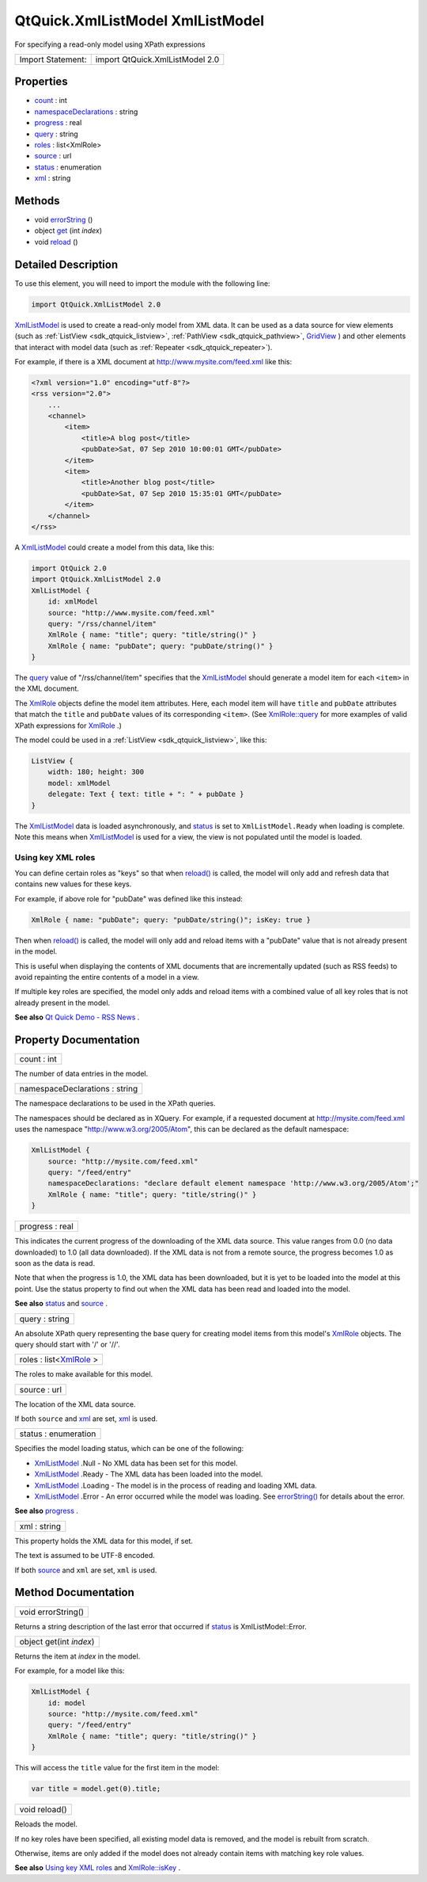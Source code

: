 .. _sdk_qtquick_xmllistmodel_xmllistmodel:

QtQuick.XmlListModel XmlListModel
=================================

For specifying a read-only model using XPath expressions

+---------------------+-----------------------------------+
| Import Statement:   | import QtQuick.XmlListModel 2.0   |
+---------------------+-----------------------------------+

Properties
----------

-  `count </sdk/apps/qml/QtQuick/XmlListModel.XmlListModel/#count-prop>`_  : int
-  `namespaceDeclarations </sdk/apps/qml/QtQuick/XmlListModel.XmlListModel/#namespaceDeclarations-prop>`_  : string
-  `progress </sdk/apps/qml/QtQuick/XmlListModel.XmlListModel/#progress-prop>`_  : real
-  `query </sdk/apps/qml/QtQuick/XmlListModel.XmlListModel/#query-prop>`_  : string
-  `roles </sdk/apps/qml/QtQuick/XmlListModel.XmlListModel/#roles-prop>`_  : list<XmlRole>
-  `source </sdk/apps/qml/QtQuick/XmlListModel.XmlListModel/#source-prop>`_  : url
-  `status </sdk/apps/qml/QtQuick/XmlListModel.XmlListModel/#status-prop>`_  : enumeration
-  `xml </sdk/apps/qml/QtQuick/XmlListModel.XmlListModel/#xml-prop>`_  : string

Methods
-------

-  void `errorString </sdk/apps/qml/QtQuick/XmlListModel.XmlListModel/#errorString-method>`_ \ ()
-  object `get </sdk/apps/qml/QtQuick/XmlListModel.XmlListModel/#get-method>`_ \ (int *index*)
-  void `reload </sdk/apps/qml/QtQuick/XmlListModel.XmlListModel/#reload-method>`_ \ ()

Detailed Description
--------------------

To use this element, you will need to import the module with the following line:

.. code:: cpp

    import QtQuick.XmlListModel 2.0

`XmlListModel </sdk/apps/qml/QtQuick/qtquick-modelviewsdata-modelview/#xmllistmodel>`_  is used to create a read-only model from XML data. It can be used as a data source for view elements (such as :ref:`ListView <sdk_qtquick_listview>`, :ref:`PathView <sdk_qtquick_pathview>`, `GridView </sdk/apps/qml/QtQuick/draganddrop/#gridview>`_ ) and other elements that interact with model data (such as :ref:`Repeater <sdk_qtquick_repeater>`).

For example, if there is a XML document at http://www.mysite.com/feed.xml like this:

.. code:: cpp

    <?xml version="1.0" encoding="utf-8"?>
    <rss version="2.0">
        ...
        <channel>
            <item>
                <title>A blog post</title>
                <pubDate>Sat, 07 Sep 2010 10:00:01 GMT</pubDate>
            </item>
            <item>
                <title>Another blog post</title>
                <pubDate>Sat, 07 Sep 2010 15:35:01 GMT</pubDate>
            </item>
        </channel>
    </rss>

A `XmlListModel </sdk/apps/qml/QtQuick/qtquick-modelviewsdata-modelview/#xmllistmodel>`_  could create a model from this data, like this:

.. code:: qml

    import QtQuick 2.0
    import QtQuick.XmlListModel 2.0
    XmlListModel {
        id: xmlModel
        source: "http://www.mysite.com/feed.xml"
        query: "/rss/channel/item"
        XmlRole { name: "title"; query: "title/string()" }
        XmlRole { name: "pubDate"; query: "pubDate/string()" }
    }

The `query </sdk/apps/qml/QtQuick/XmlListModel.XmlListModel/#query-prop>`_  value of "/rss/channel/item" specifies that the `XmlListModel </sdk/apps/qml/QtQuick/qtquick-modelviewsdata-modelview/#xmllistmodel>`_  should generate a model item for each ``<item>`` in the XML document.

The `XmlRole </sdk/apps/qml/QtQuick/XmlListModel.XmlRole/>`_  objects define the model item attributes. Here, each model item will have ``title`` and ``pubDate`` attributes that match the ``title`` and ``pubDate`` values of its corresponding ``<item>``. (See `XmlRole::query </sdk/apps/qml/QtQuick/XmlListModel.XmlRole/#query-prop>`_  for more examples of valid XPath expressions for `XmlRole </sdk/apps/qml/QtQuick/XmlListModel.XmlRole/>`_ .)

The model could be used in a :ref:`ListView <sdk_qtquick_listview>`, like this:

.. code:: qml

    ListView {
        width: 180; height: 300
        model: xmlModel
        delegate: Text { text: title + ": " + pubDate }
    }

The `XmlListModel </sdk/apps/qml/QtQuick/qtquick-modelviewsdata-modelview/#xmllistmodel>`_  data is loaded asynchronously, and `status </sdk/apps/qml/QtQuick/XmlListModel.XmlListModel/#status-prop>`_  is set to ``XmlListModel.Ready`` when loading is complete. Note this means when `XmlListModel </sdk/apps/qml/QtQuick/qtquick-modelviewsdata-modelview/#xmllistmodel>`_  is used for a view, the view is not populated until the model is loaded.

Using key XML roles
~~~~~~~~~~~~~~~~~~~

You can define certain roles as "keys" so that when `reload() </sdk/apps/qml/QtQuick/XmlListModel.XmlListModel/#reload-method>`_  is called, the model will only add and refresh data that contains new values for these keys.

For example, if above role for "pubDate" was defined like this instead:

.. code:: qml

        XmlRole { name: "pubDate"; query: "pubDate/string()"; isKey: true }

Then when `reload() </sdk/apps/qml/QtQuick/XmlListModel.XmlListModel/#reload-method>`_  is called, the model will only add and reload items with a "pubDate" value that is not already present in the model.

This is useful when displaying the contents of XML documents that are incrementally updated (such as RSS feeds) to avoid repainting the entire contents of a model in a view.

If multiple key roles are specified, the model only adds and reload items with a combined value of all key roles that is not already present in the model.

**See also** `Qt Quick Demo - RSS News </sdk/apps/qml/QtQuick/demos-rssnews/>`_ .

Property Documentation
----------------------

.. _sdk_qtquick_xmllistmodel_xmllistmodel_count:

+--------------------------------------------------------------------------------------------------------------------------------------------------------------------------------------------------------------------------------------------------------------------------------------------------------------+
| count : int                                                                                                                                                                                                                                                                                                  |
+--------------------------------------------------------------------------------------------------------------------------------------------------------------------------------------------------------------------------------------------------------------------------------------------------------------+

The number of data entries in the model.

.. _sdk_qtquick_xmllistmodel_xmllistmodel_namespaceDeclarations:

+--------------------------------------------------------------------------------------------------------------------------------------------------------------------------------------------------------------------------------------------------------------------------------------------------------------+
| namespaceDeclarations : string                                                                                                                                                                                                                                                                               |
+--------------------------------------------------------------------------------------------------------------------------------------------------------------------------------------------------------------------------------------------------------------------------------------------------------------+

The namespace declarations to be used in the XPath queries.

The namespaces should be declared as in XQuery. For example, if a requested document at http://mysite.com/feed.xml uses the namespace "http://www.w3.org/2005/Atom", this can be declared as the default namespace:

.. code:: qml

    XmlListModel {
        source: "http://mysite.com/feed.xml"
        query: "/feed/entry"
        namespaceDeclarations: "declare default element namespace 'http://www.w3.org/2005/Atom';"
        XmlRole { name: "title"; query: "title/string()" }
    }

.. _sdk_qtquick_xmllistmodel_xmllistmodel_progress:

+--------------------------------------------------------------------------------------------------------------------------------------------------------------------------------------------------------------------------------------------------------------------------------------------------------------+
| progress : real                                                                                                                                                                                                                                                                                              |
+--------------------------------------------------------------------------------------------------------------------------------------------------------------------------------------------------------------------------------------------------------------------------------------------------------------+

This indicates the current progress of the downloading of the XML data source. This value ranges from 0.0 (no data downloaded) to 1.0 (all data downloaded). If the XML data is not from a remote source, the progress becomes 1.0 as soon as the data is read.

Note that when the progress is 1.0, the XML data has been downloaded, but it is yet to be loaded into the model at this point. Use the status property to find out when the XML data has been read and loaded into the model.

**See also** `status </sdk/apps/qml/QtQuick/XmlListModel.XmlListModel/#status-prop>`_  and `source </sdk/apps/qml/QtQuick/XmlListModel.XmlListModel/#source-prop>`_ .

.. _sdk_qtquick_xmllistmodel_xmllistmodel_query:

+--------------------------------------------------------------------------------------------------------------------------------------------------------------------------------------------------------------------------------------------------------------------------------------------------------------+
| query : string                                                                                                                                                                                                                                                                                               |
+--------------------------------------------------------------------------------------------------------------------------------------------------------------------------------------------------------------------------------------------------------------------------------------------------------------+

An absolute XPath query representing the base query for creating model items from this model's `XmlRole </sdk/apps/qml/QtQuick/XmlListModel.XmlRole/>`_  objects. The query should start with '/' or '//'.

.. _sdk_qtquick_xmllistmodel_xmllistmodel_roles:

+--------------------------------------------------------------------------------------------------------------------------------------------------------------------------------------------------------------------------------------------------------------------------------------------------------------+
| roles : list<`XmlRole </sdk/apps/qml/QtQuick/XmlListModel.XmlRole/>`_ >                                                                                                                                                                                                                                      |
+--------------------------------------------------------------------------------------------------------------------------------------------------------------------------------------------------------------------------------------------------------------------------------------------------------------+

The roles to make available for this model.

.. _sdk_qtquick_xmllistmodel_xmllistmodel_source:

+--------------------------------------------------------------------------------------------------------------------------------------------------------------------------------------------------------------------------------------------------------------------------------------------------------------+
| source : url                                                                                                                                                                                                                                                                                                 |
+--------------------------------------------------------------------------------------------------------------------------------------------------------------------------------------------------------------------------------------------------------------------------------------------------------------+

The location of the XML data source.

If both ``source`` and `xml </sdk/apps/qml/QtQuick/XmlListModel.XmlListModel/#xml-prop>`_  are set, `xml </sdk/apps/qml/QtQuick/XmlListModel.XmlListModel/#xml-prop>`_  is used.

.. _sdk_qtquick_xmllistmodel_xmllistmodel_status:

+--------------------------------------------------------------------------------------------------------------------------------------------------------------------------------------------------------------------------------------------------------------------------------------------------------------+
| status : enumeration                                                                                                                                                                                                                                                                                         |
+--------------------------------------------------------------------------------------------------------------------------------------------------------------------------------------------------------------------------------------------------------------------------------------------------------------+

Specifies the model loading status, which can be one of the following:

-  `XmlListModel </sdk/apps/qml/QtQuick/qtquick-modelviewsdata-modelview/#xmllistmodel>`_ .Null - No XML data has been set for this model.
-  `XmlListModel </sdk/apps/qml/QtQuick/qtquick-modelviewsdata-modelview/#xmllistmodel>`_ .Ready - The XML data has been loaded into the model.
-  `XmlListModel </sdk/apps/qml/QtQuick/qtquick-modelviewsdata-modelview/#xmllistmodel>`_ .Loading - The model is in the process of reading and loading XML data.
-  `XmlListModel </sdk/apps/qml/QtQuick/qtquick-modelviewsdata-modelview/#xmllistmodel>`_ .Error - An error occurred while the model was loading. See `errorString() </sdk/apps/qml/QtQuick/XmlListModel.XmlListModel/#errorString-method>`_  for details about the error.

**See also** `progress </sdk/apps/qml/QtQuick/XmlListModel.XmlListModel/#progress-prop>`_ .

.. _sdk_qtquick_xmllistmodel_xmllistmodel_xml:

+--------------------------------------------------------------------------------------------------------------------------------------------------------------------------------------------------------------------------------------------------------------------------------------------------------------+
| xml : string                                                                                                                                                                                                                                                                                                 |
+--------------------------------------------------------------------------------------------------------------------------------------------------------------------------------------------------------------------------------------------------------------------------------------------------------------+

This property holds the XML data for this model, if set.

The text is assumed to be UTF-8 encoded.

If both `source </sdk/apps/qml/QtQuick/XmlListModel.XmlListModel/#source-prop>`_  and ``xml`` are set, ``xml`` is used.

Method Documentation
--------------------

.. _sdk_qtquick_xmllistmodel_xmllistmodel_errorString:

+--------------------------------------------------------------------------------------------------------------------------------------------------------------------------------------------------------------------------------------------------------------------------------------------------------------+
| void errorString()                                                                                                                                                                                                                                                                                           |
+--------------------------------------------------------------------------------------------------------------------------------------------------------------------------------------------------------------------------------------------------------------------------------------------------------------+

Returns a string description of the last error that occurred if `status </sdk/apps/qml/QtQuick/XmlListModel.XmlListModel/#status-prop>`_  is XmlListModel::Error.

.. _sdk_qtquick_xmllistmodel_xmllistmodel_get:

+--------------------------------------------------------------------------------------------------------------------------------------------------------------------------------------------------------------------------------------------------------------------------------------------------------------+
| object get(int *index*)                                                                                                                                                                                                                                                                                      |
+--------------------------------------------------------------------------------------------------------------------------------------------------------------------------------------------------------------------------------------------------------------------------------------------------------------+

Returns the item at *index* in the model.

For example, for a model like this:

.. code:: qml

    XmlListModel {
        id: model
        source: "http://mysite.com/feed.xml"
        query: "/feed/entry"
        XmlRole { name: "title"; query: "title/string()" }
    }

This will access the ``title`` value for the first item in the model:

.. code:: js

    var title = model.get(0).title;

.. _sdk_qtquick_xmllistmodel_xmllistmodel_reload:

+--------------------------------------------------------------------------------------------------------------------------------------------------------------------------------------------------------------------------------------------------------------------------------------------------------------+
| void reload()                                                                                                                                                                                                                                                                                                |
+--------------------------------------------------------------------------------------------------------------------------------------------------------------------------------------------------------------------------------------------------------------------------------------------------------------+

Reloads the model.

If no key roles have been specified, all existing model data is removed, and the model is rebuilt from scratch.

Otherwise, items are only added if the model does not already contain items with matching key role values.

**See also** `Using key XML roles </sdk/apps/qml/QtQuick/XmlListModel.XmlListModel/#using-key-xml-roles>`_  and `XmlRole::isKey </sdk/apps/qml/QtQuick/XmlListModel.XmlRole/#isKey-prop>`_ .

